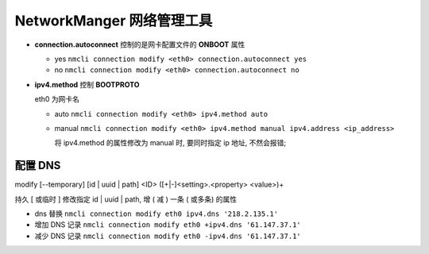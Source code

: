 ============================
 NetworkManger 网络管理工具
============================

- **connection.autoconnect** 控制的是网卡配置文件的 **ONBOOT** 属性

  - yes ``nmcli connection modify <eth0> connection.autoconnect yes``

  - no ``nmcli connection modify <eth0> connection.autoconnect no``

- **ipv4.method** 控制 **BOOTPROTO**

  eth0 为网卡名

  - auto ``nmcli connection modify <eth0> ipv4.method auto``

  - manual ``nmcli connection modify <eth0> ipv4.method manual ipv4.address <ip_address>``

    将 ipv4.method 的属性修改为 manual 时, 要同时指定 ip 地址, 不然会报错;

配置 DNS
========

modify [--temporary] [id | uuid | path] <ID> ([+|-]<setting>.<property> <value>)+

持久 [ 或临时 ] 修改指定 id | uuid | path, 增 ( 减 ) 一条 ( 或多条) 的属性

- dns 替换 ``nmcli connection modify eth0 ipv4.dns '218.2.135.1'``

- 增加 DNS 记录 ``nmcli connection modify eth0 +ipv4.dns '61.147.37.1'``

- 减少 DNS 记录 ``nmcli connection modify eth0 -ipv4.dns '61.147.37.1'``

